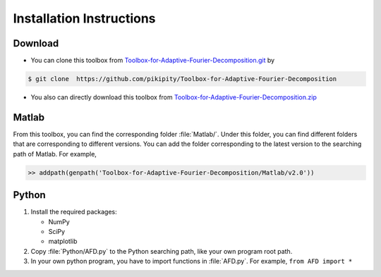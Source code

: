.. _installation-label:

Installation Instructions
=====================================================================

Download
----------

+ You can clone this toolbox from `Toolbox-for-Adaptive-Fourier-Decomposition.git <https://github.com/pikipity/Toolbox-for-Adaptive-Fourier-Decomposition.git>`_ by 

.. code-block:: console

    $ git clone  https://github.com/pikipity/Toolbox-for-Adaptive-Fourier-Decomposition

+ You also can directly download this toolbox from `Toolbox-for-Adaptive-Fourier-Decomposition.zip <https://github.com/pikipity/Toolbox-for-Adaptive-Fourier-Decomposition/archive/refs/heads/master.zip>`_

Matlab
--------

From this toolbox, you can find the corresponding folder :file:`Matlab/`. Under this folder, you can find different folders that are corresponding to different versions. You can add the folder corresponding to the latest version to the searching path of Matlab. For example, 

.. code-block::

    >> addpath(genpath('Toolbox-for-Adaptive-Fourier-Decomposition/Matlab/v2.0'))

Python
-------

1. Install the required packages:
   
   + NumPy
   + SciPy
   + matplotlib
  
2. Copy :file:`Python/AFD.py` to the Python searching path, like your own program root path.
3. In your own python program, you have to import functions in :file:`AFD.py`. For example, ``from AFD import *``


